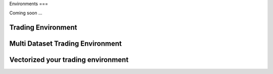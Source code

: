 Environments
===

Coming soon ...

Trading Environment
-------------------

Multi Dataset Trading Environment
---------------------------------


Vectorized your trading environment
----------------------------------
